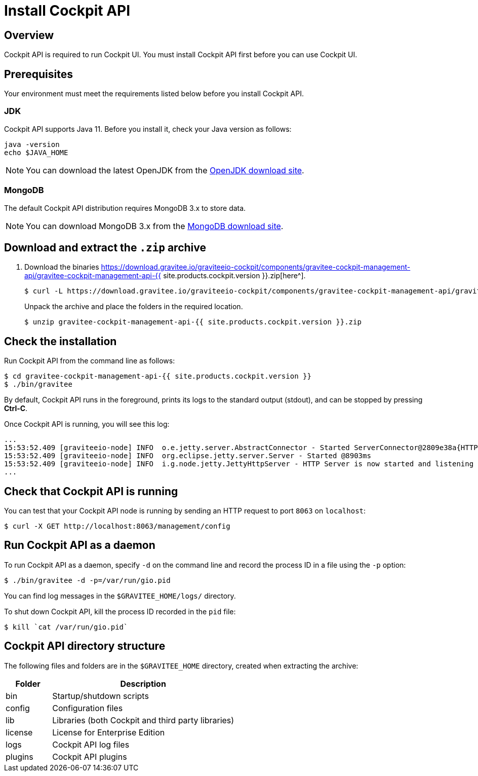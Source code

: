 = Install Cockpit API
:page-sidebar: cockpit_sidebar
:page-permalink: cockpit/3.x/cockpit_installguide_management_api_install_zip.html
:page-folder: cockpit/installation-guide
:page-liquid:
:page-description: Gravitee.io Cockpit - Management API - Installation with .zip
:page-keywords: Gravitee.io, API Platform, API Management, Cockpit, documentation, manual, guide, reference, api

== Overview

Cockpit API is required to run Cockpit UI. You must install Cockpit API first before you can use Cockpit UI.

== Prerequisites

Your environment must meet the requirements listed below before you install Cockpit API.

=== JDK

Cockpit API supports Java 11. Before you install it, check your Java version as follows:

[source,bash]
----
java -version
echo $JAVA_HOME
----

NOTE: You can download the latest OpenJDK from the https://jdk.java.net/archive/[OpenJDK download site^].

=== MongoDB

The default Cockpit API distribution requires MongoDB 3.x to store data.

NOTE: You can download MongoDB 3.x from the https://www.mongodb.org/downloads#production[MongoDB download site^].

== Download and extract the `.zip` archive

. Download the binaries https://download.gravitee.io/graviteeio-cockpit/components/gravitee-cockpit-management-api/gravitee-cockpit-management-api-{{ site.products.cockpit.version }}.zip[here^].
+
[source,bash]
[subs="attributes"]
$ curl -L https://download.gravitee.io/graviteeio-cockpit/components/gravitee-cockpit-management-api/gravitee-cockpit-management-api-{{ site.products.cockpit.version }}.zip -o gravitee-cockpit-management-api-{{ site.products.cockpit.version }}.zip
+
Unpack the archive and place the folders in the required location.
+
[source,bash]
[subs="attributes"]
$ unzip gravitee-cockpit-management-api-{{ site.products.cockpit.version }}.zip

== Check the installation

Run Cockpit API from the command line as follows:

[source,bash]
----
$ cd gravitee-cockpit-management-api-{{ site.products.cockpit.version }}
$ ./bin/gravitee
----

By default, Cockpit API runs in the foreground, prints its logs to the standard output (stdout), and can be stopped
by pressing *Ctrl-C*.

Once Cockpit API is running, you will see this log:

[source,bash]
[subs="attributes"]
...
15:53:52.409 [graviteeio-node] INFO  o.e.jetty.server.AbstractConnector - Started ServerConnector@2809e38a{HTTP/1.1, (http/1.1)}{0.0.0.0:8063}
15:53:52.409 [graviteeio-node] INFO  org.eclipse.jetty.server.Server - Started @8903ms
15:53:52.409 [graviteeio-node] INFO  i.g.node.jetty.JettyHttpServer - HTTP Server is now started and listening on port 8063
...

== Check that Cockpit API is running

You can test that your Cockpit API node is running by sending an HTTP request to port `8063` on `localhost`:

[source,bash]
----
$ curl -X GET http://localhost:8063/management/config
----

== Run Cockpit API as a daemon

To run Cockpit API as a daemon, specify `-d` on the command line and record the process ID in a file using the `-p` option:

[source,bash]
----
$ ./bin/gravitee -d -p=/var/run/gio.pid
----

You can find log messages in the `$GRAVITEE_HOME/logs/` directory.

To shut down Cockpit API, kill the process ID recorded in the `pid` file:

[source,bash]
----
$ kill `cat /var/run/gio.pid`
----

== Cockpit API directory structure

The following files and folders are in the `$GRAVITEE_HOME` directory, created when extracting the archive:

[width="100%",cols="20%,80%",frame="topbot",options="header"]
|======================
|Folder    |Description
|bin       |Startup/shutdown scripts
|config    |Configuration files
|lib       |Libraries (both Cockpit and third party libraries)
|license   |License for Enterprise Edition
|logs      |Cockpit API log files
|plugins   |Cockpit API plugins
|======================

